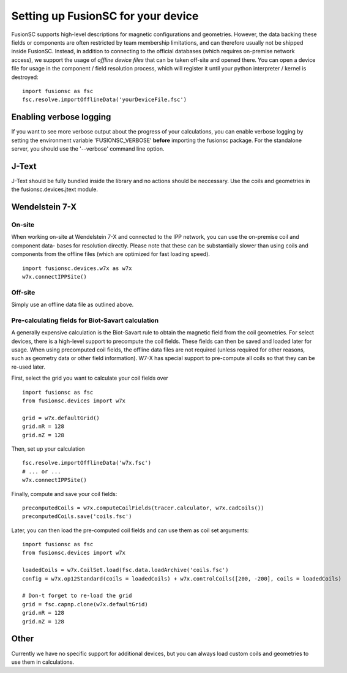 Setting up FusionSC for your device
==============================

FusionSC supports high-level descriptions for magnetic configurations and geometries. However, the data backing these fields
or components are often restricted by team membership limitations, and can therefore usually not be shipped inside FusionSC.
Instead, in addition to connecting to the official databases (which requires on-premise network access), we support the
usage of `offline device files` that can be taken off-site and opened there. You can open a device file for usage in the
component / field resolution process, which will register it until your python interpreter / kernel is destroyed:

::

  import fusionsc as fsc
  fsc.resolve.importOfflineData('yourDeviceFile.fsc')

Enabling verbose logging
------------------------

If you want to see more verbose output about the progress of your calculations, you can enable verbose logging by setting the
environment variable 'FUSIONSC_VERBOSE' **before** importing the fusionsc package. For the standalone server, you should use
the '--verbose' command line option.

J-Text
------

J-Text should be fully bundled inside the library and no actions should be neccessary. Use the coils and geometries in the
fusionsc.devices.jtext module.

Wendelstein 7-X
---------------

On-site
~~~~~~~

When working on-site at Wendelstein 7-X and connected to the IPP network, you can use the on-premise coil and component data-
bases for resolution directly. Please note that these can be substantially slower than using coils and components from the
offline files (which are optimized for fast loading speed).

::

  import fusionsc.devices.w7x as w7x
  w7x.connectIPPSite()

Off-site
~~~~~~~~

Simply use an offline data file as outlined above.

Pre-calculating fields for Biot-Savart calculation
~~~~~~~~~~~~~~~~~~~~~~~~~~~~~~~~~~~~~~~~~~~~~~~~~~

A generally expensive calculation is the Biot-Savart rule to obtain the magnetic field from the coil geometries. For select
devices, there is a high-level support to precompute the coil fields. These fields can then be saved and loaded later for
usage. When using precomputed coil fields, the offline data files are not required (unless required for other reasons, such
as geometry data or other field information). W7-X has special support to pre-compute all coils so that they can be re-used
later.

First, select the grid you want to calculate your coil fields over

::

  import fusionsc as fsc
  from fusionsc.devices import w7x
  
  grid = w7x.defaultGrid()
  grid.nR = 128
  grid.nZ = 128
  
Then, set up your calculation
::

  fsc.resolve.importOfflineData('w7x.fsc')
  # ... or ...
  w7x.connectIPPSite()
  
Finally, compute and save your coil fields:
::

  precomputedCoils = w7x.computeCoilFields(tracer.calculator, w7x.cadCoils())
  precomputedCoils.save('coils.fsc')

Later, you can then load the pre-computed coil fields and can use them as coil set arguments:
::

  import fusionsc as fsc
  from fusionsc.devices import w7x
  
  loadedCoils = w7x.CoilSet.load(fsc.data.loadArchive('coils.fsc')
  config = w7x.op12Standard(coils = loadedCoils) + w7x.controlCoils([200, -200], coils = loadedCoils)
  
  # Don-t forget to re-load the grid
  grid = fsc.capnp.clone(w7x.defaultGrid)
  grid.nR = 128
  grid.nZ = 128

Other
-----

Currently we have no specific support for additional devices, but you can always load custom coils and geometries to use them in calculations.